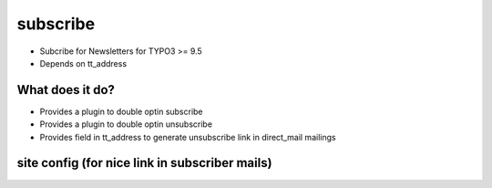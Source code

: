 .. ==================================================
.. FOR YOUR INFORMATION
.. --------------------------------------------------
.. -*- coding: utf-8 -*- with BOM.


.. _start:

subscribe
=========

* Subcribe for Newsletters for TYPO3 >= 9.5
* Depends on tt_address

What does it do?
----------------

* Provides a plugin to double optin subscribe
* Provides a plugin to double optin unsubscribe
* Provides field in tt_address to generate unsubscribe link in direct_mail mailings

site config (for nice link in subscriber mails)
-----------------------------------------------

.. code-block:: YAML
  UnSubscribe:
    type: Extbase
    extension: Subscribe
    plugin: Unsubscribe
    routes:
      -
        routePath: '/unsubscribe/{unsubscribe}/{uid}'
        _controller: 'Subscribe::unsubscribe'
        _arguments:
          unsubscribe: subscriptionHash
          uid: uid
  Subscribe:
    type: Extbase
    extension: Subscribe
    plugin: Subscribe
    routes:
      -
        routePath: '/confirm/{confirm}/{uid}'
        _controller: 'Subscribe::doConfirm'
        _arguments:
          confirm: subscriptionHash
          uid: uid
      -
        routePath: '/unsubscribe/{unsubscribe}/{uid}'
        _controller: 'Subscribe::unsubscribe'
        _arguments:
          unsubscribe: subscriptionHash
          uid: uid
